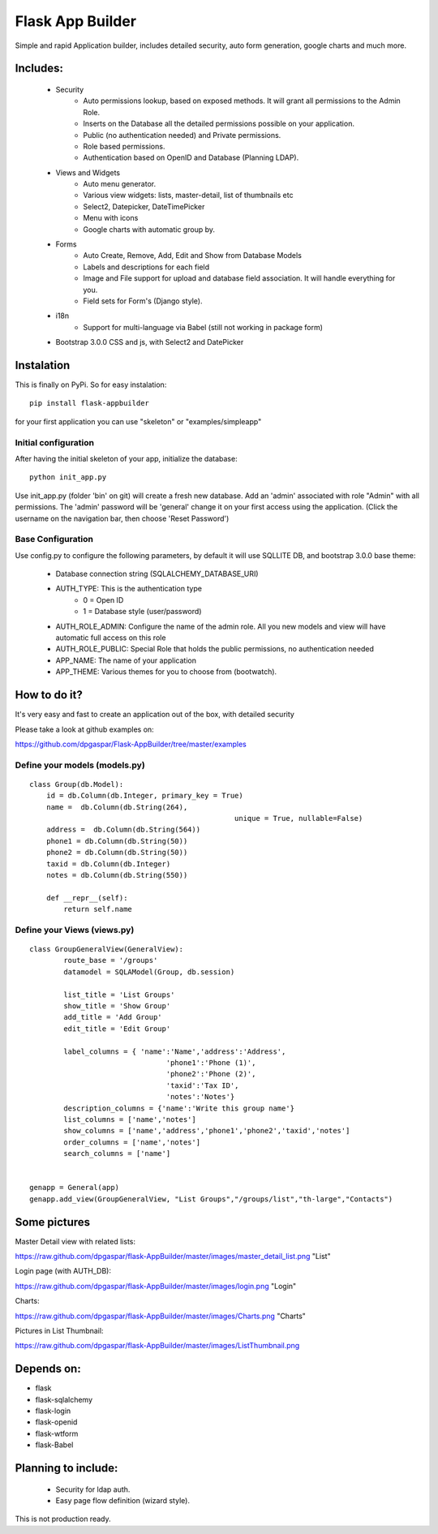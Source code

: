 Flask App Builder
=================

Simple and rapid Application builder, includes detailed security, auto form generation, google charts and much more.


Includes:
---------

  - Security
        - Auto permissions lookup, based on exposed methods. It will grant all permissions to the Admin Role.
        - Inserts on the Database all the detailed permissions possible on your application.
        - Public (no authentication needed) and Private permissions.
        - Role based permissions.
        - Authentication based on OpenID and Database (Planning LDAP).
  - Views and Widgets
	- Auto menu generator.
	- Various view widgets: lists, master-detail, list of thumbnails etc
	- Select2, Datepicker, DateTimePicker
	- Menu with icons
	- Google charts with automatic group by.
  - Forms
	- Auto Create, Remove, Add, Edit and Show from Database Models
	- Labels and descriptions for each field
	- Image and File support for upload and database field association. It will handle everything for you.
	- Field sets for Form's (Django style).
  - i18n
	- Support for multi-language via Babel (still not working in package form)
  - Bootstrap 3.0.0 CSS and js, with Select2 and DatePicker

Instalation
-----------

This is finally on PyPi. So for easy instalation::

    pip install flask-appbuilder

for your first application you can use "skeleton" or "examples/simpleapp" 

Initial configuration
.....................

After having the initial skeleton of your app, initialize the database::

    python init_app.py

Use init_app.py (folder 'bin' on git) will create a fresh new database.
Add an 'admin' associated with role "Admin" with all permissions.
The 'admin' password will be 'general' change it on your first access using the application.
(Click the username on the navigation bar, then choose 'Reset Password')

Base Configuration
..................

Use config.py to configure the following parameters, by default it will use SQLLITE DB, and bootstrap 3.0.0 base theme:

  - Database connection string (SQLALCHEMY_DATABASE_URI)
  - AUTH_TYPE: This is the authentication type
	- 0 = Open ID
	- 1 = Database style (user/password)
  - AUTH_ROLE_ADMIN: Configure the name of the admin role. All you new models and view will have automatic full access on this role
  - AUTH_ROLE_PUBLIC: Special Role that holds the public permissions, no authentication needed
  - APP_NAME: The name of your application
  - APP_THEME: Various themes for you to choose from (bootwatch).

How to do it?
-------------

It's very easy and fast to create an application out of the box, with detailed security

Please take a look at github examples on: 

https://github.com/dpgaspar/Flask-AppBuilder/tree/master/examples


Define your models (models.py)
..............................

::

        class Group(db.Model):
            id = db.Column(db.Integer, primary_key = True)
            name =  db.Column(db.String(264), 
							unique = True, nullable=False)
            address =  db.Column(db.String(564))
            phone1 = db.Column(db.String(50))
            phone2 = db.Column(db.String(50))
            taxid = db.Column(db.Integer)
            notes = db.Column(db.String(550))

            def __repr__(self):
                return self.name


Define your Views (views.py)
............................

::

        class GroupGeneralView(GeneralView):
                route_base = '/groups'
                datamodel = SQLAModel(Group, db.session)

                list_title = 'List Groups'
                show_title = 'Show Group'
                add_title = 'Add Group'
                edit_title = 'Edit Group'

                label_columns = { 'name':'Name','address':'Address',
					'phone1':'Phone (1)',
					'phone2':'Phone (2)',
					'taxid':'Tax ID',
					'notes':'Notes'}
                description_columns = {'name':'Write this group name'}
                list_columns = ['name','notes']
                show_columns = ['name','address','phone1','phone2','taxid','notes']
                order_columns = ['name','notes']
                search_columns = ['name']

	
        genapp = General(app)
        genapp.add_view(GroupGeneralView, "List Groups","/groups/list","th-large","Contacts")


Some pictures
-------------

Master Detail view with related lists:

https://raw.github.com/dpgaspar/flask-AppBuilder/master/images/master_detail_list.png "List"

Login page (with AUTH_DB):

https://raw.github.com/dpgaspar/flask-AppBuilder/master/images/login.png "Login"

Charts:

https://raw.github.com/dpgaspar/flask-AppBuilder/master/images/Charts.png "Charts"

Pictures in List Thumbnail:

https://raw.github.com/dpgaspar/flask-AppBuilder/master/images/ListThumbnail.png

Depends on:
-----------

- flask
- flask-sqlalchemy
- flask-login
- flask-openid
- flask-wtform
- flask-Babel

Planning to include:
--------------------
 
 - Security for ldap auth.
 - Easy page flow definition (wizard style).
 
This is not production ready.

